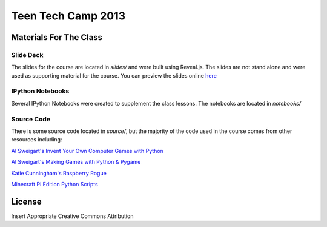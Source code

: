 ===================
Teen Tech Camp 2013
===================


Materials For The Class
=======================

Slide Deck
----------

The slides for the course are located in `slides/` and were built using Reveal.js.
The slides are not stand alone and were used as supporting material for the course. You can preview the slides online `here <http://kgrandis.github.io/teentechcamp/#/>`_

IPython Notebooks
-----------------

Several IPython Notebooks were created to supplement the class lessons. The notebooks
are located in `notebooks/`

Source Code
-----------

There is some source code located in `source/`, but the majority of the code used
in the course comes from other resources including:

`Al Sweigart's Invent Your Own Computer Games with Python <http://inventwithpython.com>`_

`Al Sweigart's Making Games with Python & Pygame <http://inventwithpython.com/pygame>`_

`Katie Cunningham's Raspberry Rogue <http://github.com/kcunning/Raspberry-Rogue>`_

`Minecraft Pi Edition Python Scripts <https://github.cm/brooksc/mcpipy>`_



License
=======
Insert Appropriate Creative Commons Attribution
